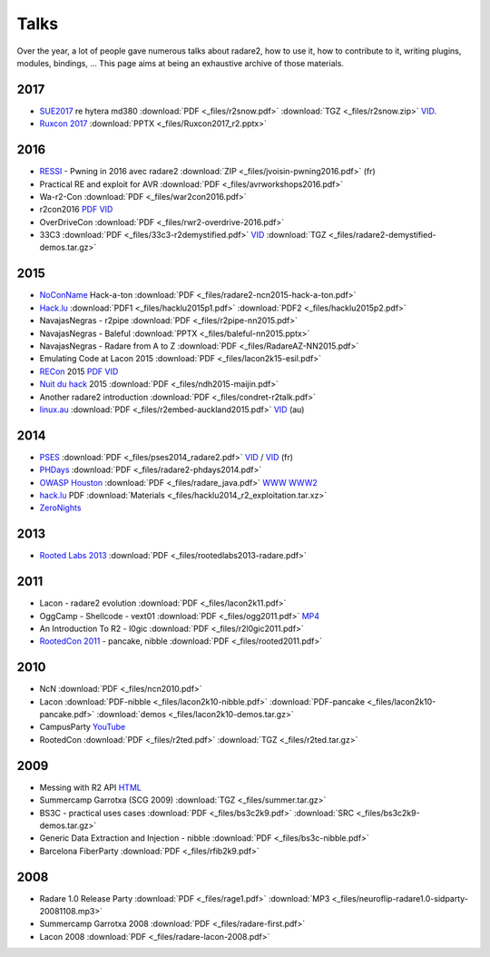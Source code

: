 .. _talks:

Talks
=====

Over the year, a lot of people gave numerous talks about radare2, how to use it,
how to contribute to it, writing plugins, modules, bindings, …
This page aims at being an exhaustive archive of those materials.

2017
----

- `SUE2017 <https://sue2017.snow.nl/>`__ re hytera md380 :download:`PDF <_files/r2snow.pdf>` :download:`TGZ <_files/r2snow.zip>` `VID <https://vimeo.com/211371081>`__.
- `Ruxcon 2017 <https://ruxcon.org.au>`__ :download:`PPTX <_files/Ruxcon2017_r2.pptx>`

2016
----

- `RESSI <http://ressi2016.sciencesconf.org/>`__ - Pwning in 2016 avec radare2 :download:`ZIP <_files/jvoisin-pwning2016.pdf>` (fr)
- Practical RE and exploit for AVR :download:`PDF <_files/avrworkshops2016.pdf>`
- Wa-r2-Con :download:`PDF <_files/war2con2016.pdf>`
- r2con2016 `PDF <https://github.com/radareorg/r2con>`__ `VID <https://www.youtube.com/watch?v=QVjrqlo5A9g&list=PLjIhlLNy_Y9O62rjwYD48pVER0EVh1-aU>`__
- OverDriveCon :download:`PDF <_files/rwr2-overdrive-2016.pdf>`
- 33C3 :download:`PDF <_files/33c3-r2demystified.pdf>` `VID <https://www.youtube.com/watch?v=afPZG6XC-KU>`__ :download:`TGZ <_files/radare2-demystified-demos.tar.gz>`

2015
----

- `NoConName <http://www.noconname.org/>`__ Hack-a-ton :download:`PDF <_files/radare2-ncn2015-hack-a-ton.pdf>`
- `Hack.lu <http://2015.hack.lu/>`__ :download:`PDF1 <_files/hacklu2015p1.pdf>` :download:`PDF2 <_files/hacklu2015p2.pdf>`
- NavajasNegras - r2pipe :download:`PDF <_files/r2pipe-nn2015.pdf>`
- NavajasNegras - Baleful :download:`PPTX <_files/baleful-nn2015.pptx>`
- NavajasNegras - Radare from A to Z :download:`PDF <_files/RadareAZ-NN2015.pdf>`
- Emulating Code at Lacon 2015 :download:`PDF <_files/lacon2k15-esil.pdf>`
- `RECon <http://recon.cx/2015/schedule/events/49.html>`__ 2015 `PDF <_files/recon2015.pdf>`__ `VID <https://recon.cx/2015/recordings/recon2015-04-jeffrey-crowell-julien-voisin-Radare2-building-a-new-IDA.mp4>`__
- `Nuit du hack <https://nuitduhack.com/en/workshops.html#radare2>`__ 2015 :download:`PDF <_files/ndh2015-maijin.pdf>`
- Another radare2 introduction :download:`PDF <_files/condret-r2talk.pdf>`
- `linux.au <https://linux.conf.au/>`__ :download:`PDF <_files/r2embed-auckland2015.pdf>`  `VID <https://www.youtube.com/watch?v=R3sGlzXfEkU>`__ (au)

2014
----

- `PSES <https://passageenseine.fr/Passage>`__ :download:`PDF <_files/pses2014_radare2.pdf>` `VID <https://www.youtube.com/watch?v=rrR2Bcyheu4>`__ / `VID <http://data.passageenseine.org/2014/PSES_2014_Voisin_Radare2.webm>`__ (fr)
- `PHDays <http://2014.phdays.com/>`__ :download:`PDF <_files/radare2-phdays2014.pdf>`
- `OWASP Houston <https://www.owasp.org/index.php/Houston>`__ :download:`PDF <_files/radare_java.pdf>` `WWW <http://dso.thecoverofnight.com/posts/2014/04/radare-java-intro/>`__ `WWW2 <http://dso.thecoverofnight.com/posts/2014/04/radare-java-artifact-enumeration/>`__
- `hack.lu <http://2014.hack.lu/index.php/List#Radare2.2C_a_Concrete_Alternative_to_IDA_-_workshop>`__ PDF :download:`Materials <_files/hacklu2014_r2_exploitation.tar.xz>`
- `ZeroNights <http://2014.zeronights.org/conference/workshops.html>`__

2013
----

- `Rooted Labs 2013 <https://www.rootedcon.es/rootedlabs/>`__ :download:`PDF <_files/rootedlabs2013-radare.pdf>`

2011
----

- Lacon - radare2 evolution :download:`PDF <_files/lacon2k11.pdf>`
- OggCamp - Shellcode - vext01 :download:`PDF <_files/ogg2011.pdf>` `MP4 <http://blip.tv/file/get/Oggcamp-ReversingShell888.mp4>`__
- An Introduction To R2 - l0gic :download:`PDF <_files/r2l0gic2011.pdf>`
- `RootedCon 2011 <https://www.rootedcon.es/rooted-con-2011/>`__ - pancake, nibble :download:`PDF <_files/rooted2011.pdf>`

2010
----

- NcN :download:`PDF <_files/ncn2010.pdf>`
- Lacon :download:`PDF-nibble <_files/lacon2k10-nibble.pdf>` :download:`PDF-pancake <_files/lacon2k10-pancake.pdf>` :download:`demos <_files/lacon2k10-demos.tar.gz>`
- CampusParty `YouTube <https://www.youtube.com/watch?v=w735mjzNVjI>`__
- RootedCon :download:`PDF <_files/r2ted.pdf>` :download:`TGZ <_files/r2ted.tar.gz>`

2009
----

- Messing with R2 API `HTML <http://radare.org/get/lacon-radare-2009>`__
- Summercamp Garrotxa (SCG 2009) :download:`TGZ <_files/summer.tar.gz>`
- BS3C - practical uses cases :download:`PDF <_files/bs3c2k9.pdf>` :download:`SRC <_files/bs3c2k9-demos.tar.gz>`
- Generic Data Extraction and Injection - nibble :download:`PDF <_files/bs3c-nibble.pdf>`
- Barcelona FiberParty :download:`PDF <_files/rfib2k9.pdf>`

2008
----

- Radare 1.0 Release Party :download:`PDF <_files/rage1.pdf>` :download:`MP3 <_files/neuroflip-radare1.0-sidparty-20081108.mp3>`
- Summercamp Garrotxa 2008 :download:`PDF <_files/radare-first.pdf>`
- Lacon 2008 :download:`PDF <_files/radare-lacon-2008.pdf>`
